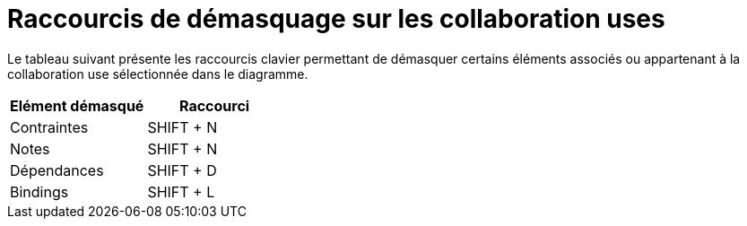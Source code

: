 // Disable all captions for figures.
:!figure-caption:

= Raccourcis de démasquage sur les collaboration uses

Le tableau suivant présente les raccourcis clavier permettant de démasquer certains éléments associés ou appartenant à la collaboration use sélectionnée dans le diagramme.

[cols=",",options="header",]
|===========================
|Elément démasqué |Raccourci
|Contraintes |SHIFT + N
|Notes |SHIFT + N
|Dépendances |SHIFT + D
|Bindings |SHIFT + L
|===========================


